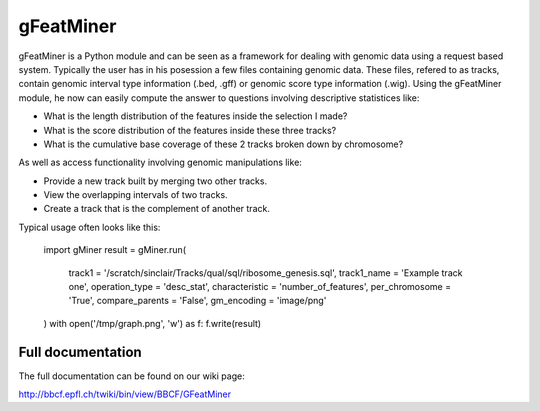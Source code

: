 ===========
gFeatMiner
===========

gFeatMiner is a Python module and can be seen as a framework for dealing with genomic data using a request based system. Typically the user has in his posession a few files containing genomic data. These files, refered to as tracks, contain genomic interval type information (.bed, .gff) or genomic score type information (.wig). Using the gFeatMiner module, he now can easily compute the answer to questions involving descriptive statistices like:

* What is the length distribution of the features inside the selection I made?

* What is the score distribution of the features inside these three tracks?

* What is the cumulative base coverage of these 2 tracks broken down by chromosome?

As well as access functionality involving genomic manipulations like:

* Provide a new track built by merging two other tracks.

* View the overlapping intervals of two tracks.

* Create a track that is the complement of another track.

Typical usage often looks like this:

    import gMiner
    result = gMiner.run(
        track1          = '/scratch/sinclair/Tracks/qual/sql/ribosome_genesis.sql',
        track1_name     = 'Example track one',
        operation_type  = 'desc_stat',
        characteristic  = 'number_of_features',
        per_chromosome  = 'True',
        compare_parents = 'False',
        gm_encoding     = 'image/png'
    )
    with open('/tmp/graph.png', 'w') as f: f.write(result)
    
Full documentation
=========

The full documentation can be found on our wiki page:

http://bbcf.epfl.ch/twiki/bin/view/BBCF/GFeatMiner
